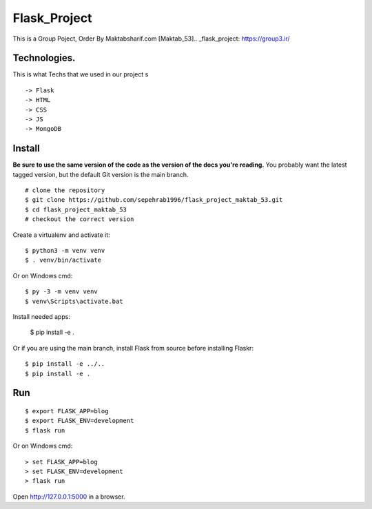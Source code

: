 


Flask_Project
======

This is a Group Poject, Order By Maktabsharif.com [Maktab_53].. _flask_project: https://group3.ir/

Technologies. 
-------
This is what Techs that we used in our project
s ::
    -> Flask
    -> HTML
    -> CSS
    -> JS
    -> MongoDB

Install
-------

**Be sure to use the same version of the code as the version of the docs
you're reading.** You probably want the latest tagged version, but the
default Git version is the main branch. ::

    # clone the repository
    $ git clone https://github.com/sepehrab1996/flask_project_maktab_53.git
    $ cd flask_project_maktab_53
    # checkout the correct version

Create a virtualenv and activate it::

    $ python3 -m venv venv
    $ . venv/bin/activate

Or on Windows cmd::

    $ py -3 -m venv venv
    $ venv\Scripts\activate.bat

Install needed apps:

    $ pip install -e .

Or if you are using the main branch, install Flask from source before
installing Flaskr::

    $ pip install -e ../..
    $ pip install -e .


Run
---

::

    $ export FLASK_APP=blog
    $ export FLASK_ENV=development
    $ flask run

Or on Windows cmd::

    > set FLASK_APP=blog
    > set FLASK_ENV=development
    > flask run

Open http://127.0.0.1:5000 in a browser.



